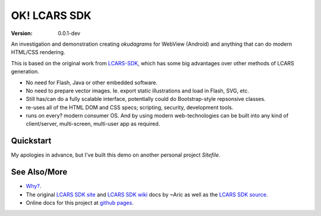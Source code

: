 OK! LCARS SDK
=============
:version: 0.0.1-dev

An investigation and demonstration creating `okudagrams` for WebView (Android)
and anything that can do modern HTML/CSS rendering.

This is based on the original work from `LCARS-SDK`__, which has some big
advantages over other methods of LCARS generation.

- No need for Flash, Java or other embedded software.
- No need to prepare vector images. Ie. export static illustrations and load in
  Flash, SVG, etc.

- Still has/can do a fully scalable interface, potentially could do
  Bootstrap-style repsonsive classes.

- re-uses all of the HTML DOM and CSS specs; scripting, security, development
  tools.

- runs on every? modern consumer OS. And by using modern web-technologies can
  be built into any kind of client/server, multi-screen, multi-user app as
  required.


Quickstart
----------
My apologies in advance, but I've built this demo on another personal project
`Sitefile`.



See Also/More
-------------
- `Why?`__.
- The original `LCARS SDK site`__ and `LCARS SDK wiki`__  docs by ~Aric as well
  as the `LCARS SDK source`__.
- Online docs for this project at `github pages`__.


.. __: http://www.lcarssdk.org/
.. __: doc/why.rst
.. __: http://www.aricwithana.me/lcars-sdk
.. __: https://github.com/Aricwithana/LCARS-SDK/wiki
.. __: https://github.com/Aricwithana/LCARS-SDK
.. __: https://bvberkum.github.io/ok-lcars-sdk

